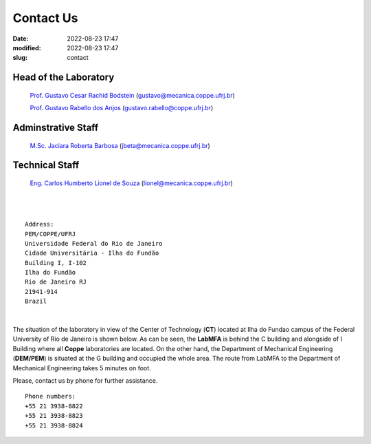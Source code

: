 Contact Us
----------

:date: 2022-08-23 17:47
:modified: 2022-08-23 17:47
:slug: contact

Head of the Laboratory
______________________

 `Prof. Gustavo Cesar Rachid Bodstein`_ (gustavo@mecanica.coppe.ufrj.br)

 `Prof. Gustavo Rabello dos Anjos`_ (gustavo.rabello@coppe.ufrj.br)

Adminstrative Staff
___________________

 `M.Sc. Jaciara Roberta Barbosa`_ (jbeta@mecanica.coppe.ufrj.br)

Technical Staff
___________________

 `Eng. Carlos Humberto Lionel de Souza`_  (lionel@mecanica.coppe.ufrj.br)

|
|

::

 Address:
 PEM/COPPE/UFRJ
 Universidade Federal do Rio de Janeiro
 Cidade Universitária - Ilha do Fundão
 Building I, I-102
 Ilha do Fundão
 Rio de Janeiro RJ
 21941-914
 Brazil

|

The situation of the laboratory in view of the Center of Technology
(**CT**) located at Ilha do Fundao campus of the Federal University of
Rio de Janeiro is shown below. As can be seen, the **LabMFA** is behind
the C building and alongside of I Building where all **Coppe**
laboratories are located. On the other hand, the Department of
Mechanical Engineering (**DEM/PEM**) is situated at the G building and
occupied the whole area. The route from LabMFA to the Department of
Mechanical Engineering takes 5 minutes on foot.

.. image:: {static}/images/local_EN.png
   :name: local_EN
   :width: 70%
   :alt: laboratory situation
   :align: center

Please, contact us by phone for further assistance.

::

 Phone numbers:
 +55 21 3938-8822
 +55 21 3938-8823 
 +55 21 3938-8824




.. Place your references here
.. _Prof. Gustavo Cesar Rachid Bodstein: /person/gustavoBodstein
.. _Prof. Gustavo Rabello dos Anjos: /person/gustavoRabello
.. _M.Sc. Jaciara Roberta Barbosa: /person/roberta
.. _Eng. Carlos Humberto Lionel de Souza: /person/lionel
